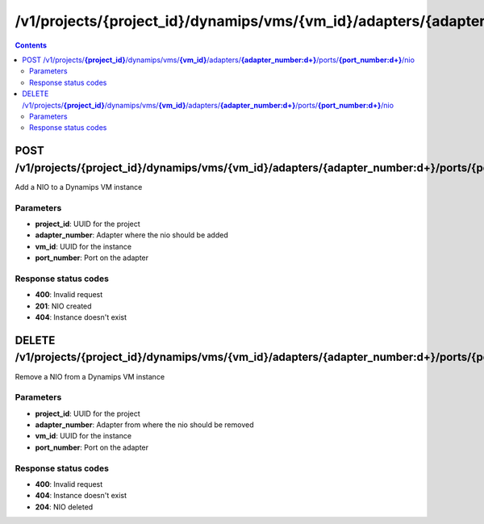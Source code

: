 /v1/projects/{project_id}/dynamips/vms/{vm_id}/adapters/{adapter_number:\d+}/ports/{port_number:\d+}/nio
----------------------------------------------------------------------------------------------------------------------

.. contents::

POST /v1/projects/**{project_id}**/dynamips/vms/**{vm_id}**/adapters/**{adapter_number:\d+}**/ports/**{port_number:\d+}**/nio
~~~~~~~~~~~~~~~~~~~~~~~~~~~~~~~~~~~~~~~~~~~~~~~~~~~~~~~~~~~~~~~~~~~~~~~~~~~~~~~~~~~~~~~~~~~~~~~~~~~~~~~~~~~~~~~~~~~~~~~~~~~~~~~~~~~~~~~~~~~~~~
Add a NIO to a Dynamips VM instance

Parameters
**********
- **project_id**: UUID for the project
- **adapter_number**: Adapter where the nio should be added
- **vm_id**: UUID for the instance
- **port_number**: Port on the adapter

Response status codes
**********************
- **400**: Invalid request
- **201**: NIO created
- **404**: Instance doesn't exist


DELETE /v1/projects/**{project_id}**/dynamips/vms/**{vm_id}**/adapters/**{adapter_number:\d+}**/ports/**{port_number:\d+}**/nio
~~~~~~~~~~~~~~~~~~~~~~~~~~~~~~~~~~~~~~~~~~~~~~~~~~~~~~~~~~~~~~~~~~~~~~~~~~~~~~~~~~~~~~~~~~~~~~~~~~~~~~~~~~~~~~~~~~~~~~~~~~~~~~~~~~~~~~~~~~~~~~
Remove a NIO from a Dynamips VM instance

Parameters
**********
- **project_id**: UUID for the project
- **adapter_number**: Adapter from where the nio should be removed
- **vm_id**: UUID for the instance
- **port_number**: Port on the adapter

Response status codes
**********************
- **400**: Invalid request
- **404**: Instance doesn't exist
- **204**: NIO deleted

